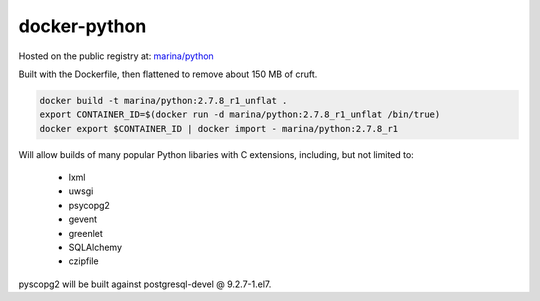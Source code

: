 =============
docker-python
=============

Hosted on the public registry at:
`marina/python <https://registry.hub.docker.com/u/marina/python/>`_

Built with the Dockerfile, then flattened to remove about 150 MB of cruft.

.. code::

   docker build -t marina/python:2.7.8_r1_unflat .
   export CONTAINER_ID=$(docker run -d marina/python:2.7.8_r1_unflat /bin/true)
   docker export $CONTAINER_ID | docker import - marina/python:2.7.8_r1

Will allow builds of many popular Python libaries with C extensions, including,
but not limited to:

 - lxml
 - uwsgi
 - psycopg2
 - gevent
 - greenlet
 - SQLAlchemy
 - czipfile

pyscopg2 will be built against postgresql-devel @ 9.2.7-1.el7.
